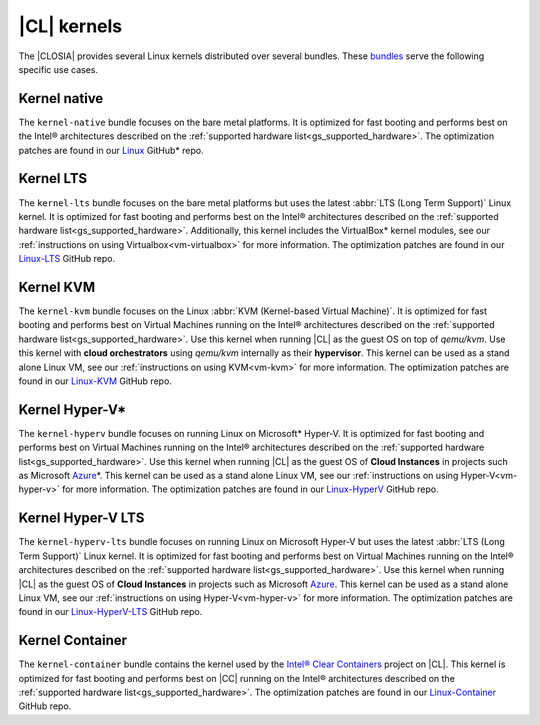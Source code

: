 .. _gs_clear-linux-kernels:

|CL| kernels
############

The |CLOSIA| provides several Linux kernels distributed over several bundles.
These `bundles`_ serve the following specific use cases.

Kernel native
=============

The ``kernel-native`` bundle focuses on the bare metal platforms. It is
optimized for fast booting and performs best on the Intel® architectures
described on the :ref:`supported hardware list<gs_supported_hardware>`. The
optimization patches are found in our `Linux`_ GitHub\* repo.

Kernel LTS
==========

The ``kernel-lts`` bundle focuses on the bare metal platforms but uses the
latest :abbr:`LTS (Long Term Support)` Linux kernel. It is optimized for fast
booting and performs best on the Intel® architectures described on the
:ref:`supported hardware list<gs_supported_hardware>`. Additionally, this
kernel includes the VirtualBox\* kernel modules, see our
:ref:`instructions on using Virtualbox<vm-virtualbox>` for more information.
The optimization patches are found in our `Linux-LTS`_ GitHub repo.

Kernel KVM
==========

The ``kernel-kvm`` bundle focuses on the Linux
:abbr:`KVM (Kernel-based Virtual Machine)`. It is optimized for fast booting
and performs best on Virtual Machines running on the Intel® architectures
described on the :ref:`supported hardware list<gs_supported_hardware>`.
Use this kernel when running |CL| as the guest OS
on top of *qemu/kvm*. Use this kernel with **cloud orchestrators** using
*qemu/kvm* internally as their **hypervisor**.
This kernel can be used as a stand alone Linux VM, see our
:ref:`instructions on using KVM<vm-kvm>` for more information. The
optimization patches are found in our `Linux-KVM`_ GitHub repo.

Kernel Hyper-V\*
================

The ``kernel-hyperv`` bundle focuses on running Linux on Microsoft\*
Hyper-V. It is optimized for fast booting and performs best on Virtual
Machines running on the Intel® architectures described on the
:ref:`supported hardware list<gs_supported_hardware>`.
Use this kernel when running |CL| as the guest OS of **Cloud Instances** in
projects such as Microsoft `Azure`_\*. This kernel can be used as a stand
alone Linux VM, see our :ref:`instructions on using Hyper-V<vm-hyper-v>` for
more information. The optimization patches are found in our `Linux-HyperV`_
GitHub repo.

Kernel Hyper-V LTS
==================

The ``kernel-hyperv-lts`` bundle focuses on running Linux on Microsoft
Hyper-V but uses the latest :abbr:`LTS (Long Term Support)` Linux kernel. It
is optimized for fast booting and performs best on Virtual
Machines running on the Intel® architectures described on the
:ref:`supported hardware list<gs_supported_hardware>`.
Use this kernel when running |CL| as the guest OS of **Cloud Instances** in
projects such as Microsoft `Azure`_. This kernel can be used as a stand
alone Linux VM, see our :ref:`instructions on using Hyper-V<vm-hyper-v>` for
more information. The optimization patches are found in our
`Linux-HyperV-LTS`_ GitHub repo.

Kernel Container
================

The ``kernel-container`` bundle contains the kernel used by the
`Intel® Clear Containers`_ project on |CL|. This kernel is optimized for
fast booting and performs best on |CC| running on the Intel® architectures
described on the :ref:`supported hardware list<gs_supported_hardware>`.
The optimization patches are found in our `Linux-Container`_ GitHub repo.

.. _Linux: https://github.com/clearlinux-pkgs/linux
.. _Linux-LTS: https://github.com/clearlinux-pkgs/linux-lts
.. _Linux-KVM: https://github.com/clearlinux-pkgs/linux-kvm
.. _Linux-HyperV: https://github.com/clearlinux-pkgs/linux-hyperv
.. _Linux-HyperV-LTS: https://github.com/clearlinux-pkgs/linux-hyperv-lts
.. _Linux-Container: https://github.com/clearlinux-pkgs/linux-container
.. _bundles: https://github.com/clearlinux/clr-bundles
.. _CIAO: https://github.com/01org/ciao
.. _Azure:
   https://azuremarketplace.microsoft.com/en-us/marketplace/apps/clear-linux-project.clear-linux-os
.. _Intel® Clear Containers:
   https://clearlinux.org/features/intel®-clear-containers
